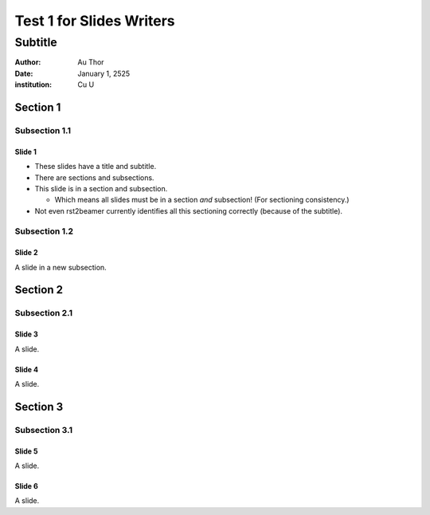 =========================
Test 1 for Slides Writers
=========================

--------
Subtitle
--------

:author: Au Thor
:date: January 1, 2525
:institution: Cu U

Section 1
~~~~~~~~~

Subsection 1.1
``````````````

Slide 1
=======

- These slides have a title and subtitle.
- There are sections and subsections.
- This slide is in a section and subsection.

  - Which means all slides must be in a section
    *and* subsection! (For sectioning consistency.)

- Not even rst2beamer currently identifies all this
  sectioning correctly (because of the subtitle).


Subsection 1.2
``````````````

Slide 2
=======

A slide in a new subsection.

Section 2
~~~~~~~~~

Subsection 2.1
``````````````

Slide 3
=======

A slide.

Slide 4
=======

A slide.

Section 3
~~~~~~~~~

Subsection 3.1
``````````````

Slide 5
=======

A slide.

Slide 6
=======

A slide.

